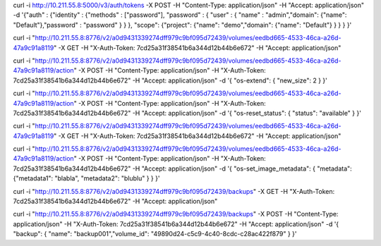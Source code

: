 curl -i http://10.211.55.8:5000/v3/auth/tokens -X POST -H "Content-Type: application/json" -H "Accept: application/json" -d '{"auth" : {"identity" : {"methods" : ["password"], "password" : { "user" : { "name" : "admin","domain": {"name": "Default"},"password" : "password" } } }, "scope": {"project": {"name": "demo","domain": {"name": "Default"} } } } }'



curl -i "http://10.211.55.8:8776/v2/a0d9431339274dff979c9bf095d72439/volumes/eedbd665-4533-46ca-a26d-47a9c91a8119" -X GET -H "X-Auth-Token: 7cd25a31f38541b6a344d12b44b6e672" -H "Accept: application/json"

curl -i "http://10.211.55.8:8776/v2/a0d9431339274dff979c9bf095d72439/volumes/eedbd665-4533-46ca-a26d-47a9c91a8119/action" -X POST -H "Content-Type: application/json" -H "X-Auth-Token: 7cd25a31f38541b6a344d12b44b6e672" -H "Accept: application/json" -d '{ "os-extend": { "new_size": 2 } }'

curl -i "http://10.211.55.8:8776/v2/a0d9431339274dff979c9bf095d72439/volumes/eedbd665-4533-46ca-a26d-47a9c91a8119/action" -X POST -H "Content-Type: application/json" -H "X-Auth-Token: 7cd25a31f38541b6a344d12b44b6e672" -H "Accept: application/json" -d '{ "os-reset_status": { "status": "available" } }'

curl -i "http://10.211.55.8:8776/v2/a0d9431339274dff979c9bf095d72439/volumes/eedbd665-4533-46ca-a26d-47a9c91a8119" -X GET -H "X-Auth-Token: 7cd25a31f38541b6a344d12b44b6e672" -H "Accept: application/json"

curl -i "http://10.211.55.8:8776/v2/a0d9431339274dff979c9bf095d72439/volumes/eedbd665-4533-46ca-a26d-47a9c91a8119/action" -X POST -H "Content-Type: application/json" -H "X-Auth-Token: 7cd25a31f38541b6a344d12b44b6e672" -H "Accept: application/json" -d '{ "os-set_image_metadata": { "metadata": {"metadata1": "blabla", "metadata2": "blublu" } } }'


curl -i "http://10.211.55.8:8776/v2/a0d9431339274dff979c9bf095d72439/backups" -X GET -H "X-Auth-Token: 7cd25a31f38541b6a344d12b44b6e672" -H "Accept: application/json"

curl -i "http://10.211.55.8:8776/v2/a0d9431339274dff979c9bf095d72439/backups"  -X POST -H "Content-Type: application/json" -H "X-Auth-Token: 7cd25a31f38541b6a344d12b44b6e672" -H "Accept: application/json" -d '{ "backup": { "name": "backup001","volume_id": "49890d24-c5c9-4c40-8cdc-c28ac422f879" } }'


